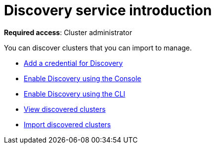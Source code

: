 [#discovery-intro]
= Discovery service introduction

**Required access**: Cluster administrator

You can discover clusters that you can import to manage.

* xref:../clusters/add_disc_cred.adoc[Add a credential for Discovery]
* xref:../clusters/discovery_config_ui.adoc[Enable Discovery using the Console]
* xref:../clusters/discovery_config_cli.adoc[Enable Discovery using the CLI]
* xref:../clusters/discovery_view.adoc[View discovered clusters]
* xref:../clusters/discovery_import.adoc[Import discovered clusters]
